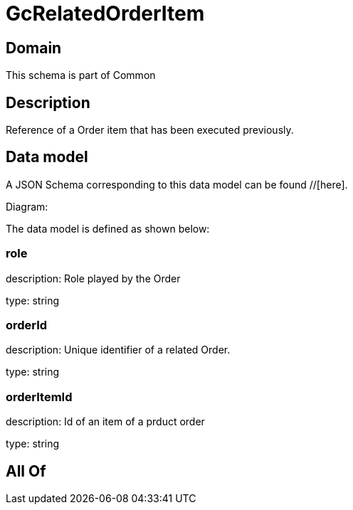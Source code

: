 = GcRelatedOrderItem

[#domain]
== Domain

This schema is part of Common

[#description]
== Description
Reference of a Order item that has been executed previously.


[#data_model]
== Data model

A JSON Schema corresponding to this data model can be found //[here].

Diagram:


The data model is defined as shown below:


=== role
description: Role played by the  Order

type: string


=== orderId
description: Unique identifier of a related  Order.

type: string


=== orderItemId
description: Id of an item of a prduct order

type: string


[#all_of]
== All Of

